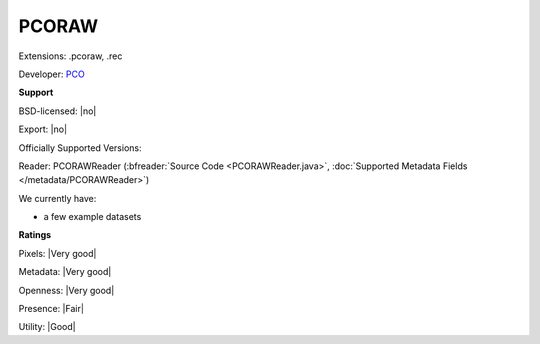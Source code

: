 .. index:: PCORAW
.. index:: .pcoraw, .rec

PCORAW
===============================================================================

Extensions: .pcoraw, .rec

Developer: `PCO <https://www.pco.de/>`_


**Support**


BSD-licensed: |no|

Export: |no|

Officially Supported Versions: 

Reader: PCORAWReader (:bfreader:`Source Code <PCORAWReader.java>`, :doc:`Supported Metadata Fields </metadata/PCORAWReader>`)




We currently have:

* a few example datasets



**Ratings**


Pixels: |Very good|

Metadata: |Very good|

Openness: |Very good|

Presence: |Fair|

Utility: |Good|



